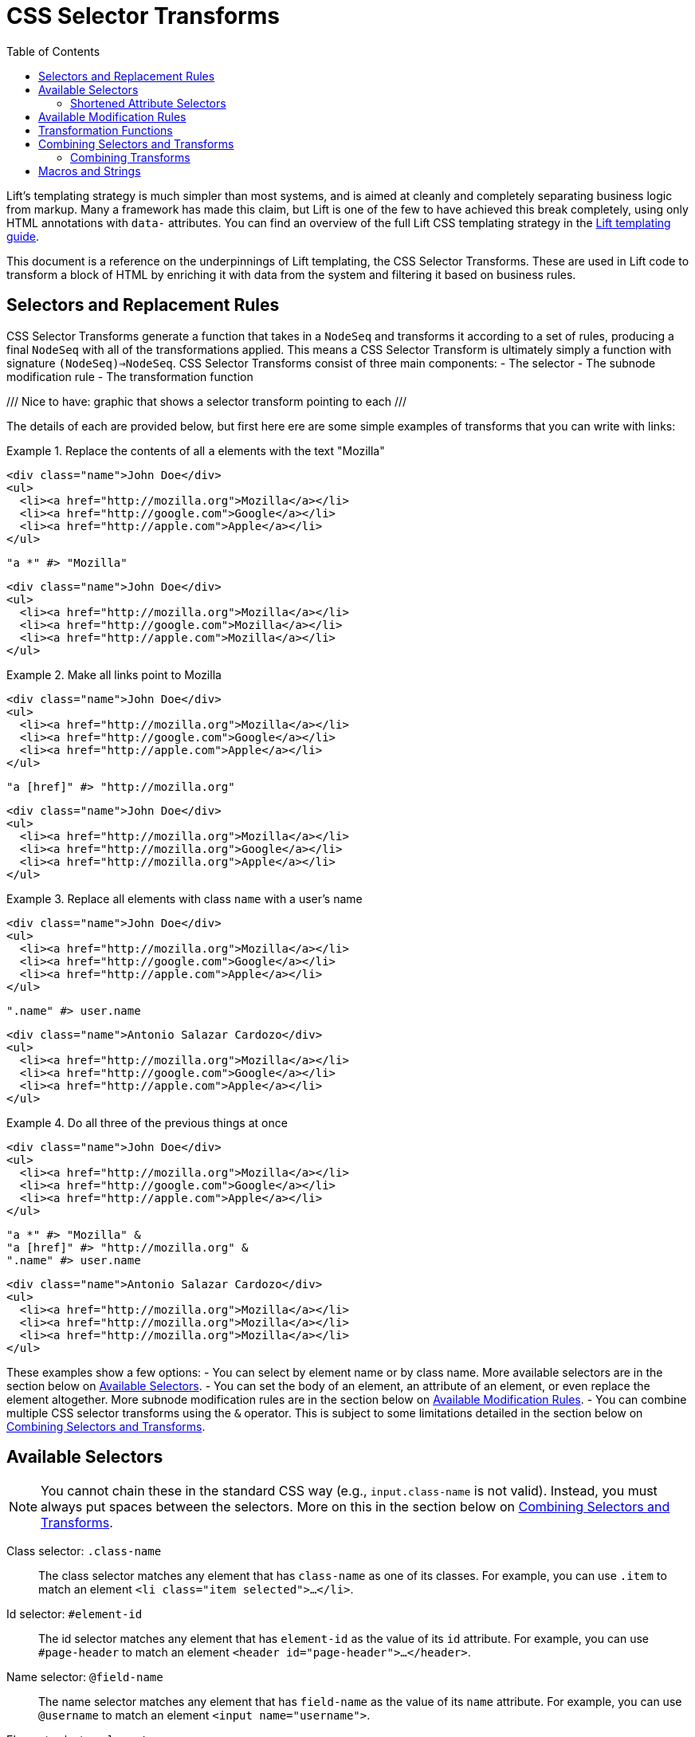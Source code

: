 :idprefix:
:idseparator: -
:toc: right
:toclevels: 2

= CSS Selector Transforms

Lift's templating strategy is much simpler than most systems, and is aimed at
cleanly and completely separating business logic from markup. Many a framework
has made this claim, but Lift is one of the few to have achieved this break
completely, using only HTML annotations with `data-` attributes. You can find
an overview of the full Lift CSS templating strategy in the
link:templating-guide[Lift templating guide].

This document is a reference on the underpinnings of Lift templating, the CSS
Selector Transforms. These are used in Lift code to transform a block of HTML
by enriching it with data from the system and filtering it based on business
rules.

== Selectors and Replacement Rules

CSS Selector Transforms generate a function that takes in a `NodeSeq` and
transforms it according to a set of rules, producing a final `NodeSeq` with all
of the transformations applied. This means a CSS Selector Transform is
ultimately simply a function with signature `(NodeSeq)=>NodeSeq`. CSS Selector
Transforms consist of three main components:
 - The selector
 - The subnode modification rule
 - The transformation function

///
  Nice to have: graphic that shows a selector transform pointing to each
///

The details of each are provided below, but first here ere are some simple
examples of transforms that you can write with links:

[.interactive.selectors]
.Replace the contents of all `a` elements with the text "Mozilla"
====
[.input]
```html
<div class="name">John Doe</div>
<ul>
  <li><a href="http://mozilla.org">Mozilla</a></li>
  <li><a href="http://google.com">Google</a></li>
  <li><a href="http://apple.com">Apple</a></li>
</ul>
```
[.selector]
```scala
"a *" #> "Mozilla"
```
[.output]
```html
<div class="name">John Doe</div>
<ul>
  <li><a href="http://mozilla.org">Mozilla</a></li>
  <li><a href="http://google.com">Mozilla</a></li>
  <li><a href="http://apple.com">Mozilla</a></li>
</ul>
```
====

[.interactive.selectors]
.Make all links point to Mozilla
====
[.input]
```html
<div class="name">John Doe</div>
<ul>
  <li><a href="http://mozilla.org">Mozilla</a></li>
  <li><a href="http://google.com">Google</a></li>
  <li><a href="http://apple.com">Apple</a></li>
</ul>
```
[.selector]
```scala
"a [href]" #> "http://mozilla.org"
```
[.output]
```html
<div class="name">John Doe</div>
<ul>
  <li><a href="http://mozilla.org">Mozilla</a></li>
  <li><a href="http://mozilla.org">Google</a></li>
  <li><a href="http://mozilla.org">Apple</a></li>
</ul>
```
====

[.interactive.selectors]
.Replace all elements with class `name` with a user's name
====
[.input]
```html
<div class="name">John Doe</div>
<ul>
  <li><a href="http://mozilla.org">Mozilla</a></li>
  <li><a href="http://google.com">Google</a></li>
  <li><a href="http://apple.com">Apple</a></li>
</ul>
```
[.selector]
```scala
".name" #> user.name
```
[.output]
```html
<div class="name">Antonio Salazar Cardozo</div>
<ul>
  <li><a href="http://mozilla.org">Mozilla</a></li>
  <li><a href="http://google.com">Google</a></li>
  <li><a href="http://apple.com">Apple</a></li>
</ul>
```
====

[.interactive.selectors]
.Do all three of the previous things at once
====
[.input]
```html
<div class="name">John Doe</div>
<ul>
  <li><a href="http://mozilla.org">Mozilla</a></li>
  <li><a href="http://google.com">Google</a></li>
  <li><a href="http://apple.com">Apple</a></li>
</ul>
```
[.selector]
```scala
"a *" #> "Mozilla" &
"a [href]" #> "http://mozilla.org" &
".name" #> user.name
```
[.output]
```html
<div class="name">Antonio Salazar Cardozo</div>
<ul>
  <li><a href="http://mozilla.org">Mozilla</a></li>
  <li><a href="http://mozilla.org">Mozilla</a></li>
  <li><a href="http://mozilla.org">Mozilla</a></li>
</ul>
```
====

These examples show a few options:
 - You can select by element name or by class name. More available selectors are
   in the section below on <<available-selectors>>.
 - You can set the body of an element, an attribute of an element, or even
   replace the element altogether. More subnode modification rules are in the
   section below on <<available-modification-rules>>.
 - You can combine multiple CSS selector transforms using the `&` operator. This
   is subject to some limitations detailed in the section below on <<combining-selectors-and-transforms>>.

== Available Selectors

NOTE: You cannot chain these in the standard CSS way (e.g., `input.class-name` is not
valid). Instead, you must always put spaces between the selectors. More on this
in the section below on <<combining-selectors-and-transforms>>.

Class selector: `.class-name`::
  The class selector matches any element that has `class-name` as one of its
  classes. For example, you can use `.item` to match an element `<li
  class="item selected">...</li>`.

Id selector: `#element-id`::
  The id selector matches any element that has `element-id` as the value of its
  `id` attribute. For example, you can use `#page-header` to match an element
  `<header id="page-header">...</header>`.

Name selector: `@field-name`::
  The name selector matches any element that has `field-name` as the value of
  its `name` attribute. For example, you can use `@username` to match an element
  `<input name="username">`.

Element selector: `element-name`::
  The element selector matches any element of type `element-name`. For example,
  you can use `input` to match an element `<input type="text">`.

Attribute selector: `an-attribute=a-value`::
  The attribute selector matches any element whose attribute named
  `an-attribute` has the value `a-value`. For example, you can use
  `ng-model=user` to match an element `<ul ng-model="user">...</ul>`.

Universal selector: `*`::
  The universal selector matches any element.

Root selector: `^`::
  The root selector matches elements at the root level of the NodeSeq being
  transformed. For example, you can use `^` to match both the `header`
  and `ul` elements in the HTML `<header id="page-header">...</header><ul
  ng-model="user">...</ul>`.

=== Shortened Attribute Selectors

In addition to the above base selectors, a few selectors are provided that are
useful shortcuts for special attributes:

Data name attribute selector: `;name-data`::
  The data name attribute selector matches any element that has `name-data` as
  the value of its `data-name` attribute. For example, you can use `;user-info`
  to match an element `<ul data-name="user-info">...</ul>`.

Field type selectors: `:button`, `:checkbox`, `:file`, `:password`, `:radio`, `:reset`, `:submit`, `:text`::
  The field type selectors match elements whose `type` attribute is set to a
  particular type. For example, `:button` will match an element `<input
  type="button">`. `:checkbox` will match an element `<input
  type="checkbox">`. Note that this is _not_ generalized. So, for example,
  `:custom-field` will _not_ match `<input type="custom-field">`. Only the above
  values are supported.

== Available Modification Rules

Subnode modification rules indicate what the result of the transformation
function will do to the element matched by the selector.

Set children rule: `*`::
  The transformation result will set the children of the matched element(s). For
  example, `^ *` will set the children of all root elements to the results of
  the transformation.

Append to children rule: `*<` or `*+`::
  The transformation result will be appended to the children of the matched
  element(s). For example, `^ *+` will append the results of the transformation
  to the end of the content of all root elements.

Prepend to children rule: `>*` or `-*`::
  The transformation result will be prepended to the children of the matched
  element(s). For example, `^ *+` will prepend the results of the transformation
  to the beginning of the content of all root elements.

Surround children rule: `<*>`::
  The transformation result will produce a single element, whose children will
  be set to the children of the matched element(s). For example, `^ <*>` will
  take the element produced by the transformation function and copy it once for
  every root element, wrapping the new element around the children of the root
  elements.

Set attribute rule: `[attribute-name]`::
  The attribute with name `attribute-name` on the matched element will have its
  value set to the transformation result. For example, `^ [data-user-id]` will
  set the `data-user-id` attribute of all root elements to the transformation
  result.

Append to attribute rule: `[attribute-name+]`::
  The transformation result will be appended to the end of the value of the
  attribute with name `attribute-name` on the matched element with a prepended
  space. For example, `^ [class+]` will append a space and then the
  transformation result to the `class` attribute of all root elements.

Remove from attribute rule: `[attribute-name!]`::
  The transformation result will be filtered from the value of the attribute
  with name `attribute-name` on the matched element, provided it can be found on
  its own separated by a space. For example, `^ [class!]` will remove the
  class named by the transformation result from all root elements.

Don't merge attributes rule: `!!`::
  By default, if the transformation yields a single element and the element
  matched by the selector is being replaced by that result, the attributes from
  the matched element are merged into the attributes of the transformation's
  element. This modifier prevents that from happening. For example, by default
  doing `"input" #> <div />` and applying it to `<input type="text">` would
  yield `<div type="text" />`. Doing `"input !!" #> <div />` would instead yield
  `<div />`.

Lift node rule: `^^`::
  This rule will lift the first selected element all the way to the root of the
  `NodeSeq` it's being applied to. Note that the transformation result is
  irrelevant in this case. Additionally, note that this only applies to the
  _first_ element that matches the selector, and that it lifts it all the way to
  the root of the `NodeSeq` being transformed. For example,
  `".admin-user ^^" #> "ignored"`, when applied to the
  markup `<div><form><fieldset class=".admin-user">...</fieldset>
  <fieldset class="power-user">...</fieldset></div>`, will
  produce `<fieldset class="admin-user">...</fieldset>`. This is useful for
  selecting among a set of template elements based on some external condition
  (e.g., one template for one type of user, another template for another type of
  user, etc).

Lift node's children rule: `^*`::
  This rule will lift the _children_ of the first selected element all the way
  to the root of the `NodeSeq` it's being applied to. As above, the
  transformation result is irrelevant, only the _first_ matched element's
  children are lifted, and the children are lifted all the way to the root of
  the `NodeSeq` being transformed. For example, `"#power-user ^*" #> "ignored"`,
  when applied to the markup
  `<section id="admin-user"><h3>Admin</h3></section>
  <section id="power-user"><h3>Power User</h3></section>`,
  will produce `<h3>Power User</h3>`.

== Transformation Functions

Transformation functions specify the contents used by the modification rules to
update the `NodeSeq` that is being transformed. Note that these are always
lazily computed, so if a selector doesn't match, then its transformation
function will not be run. Strictly speaking, a transformation function need
not be a _function_---sometimes it will just be a static value. More details
below.

NOTE: Two of the modification rules, `^^` and `^*`, ignore the result of the
transformation function; usually `"ignored"` is passed as the transformation
function in these cases.

The transformation function can be any type `T` that has an implicit
`CanBind[T]` available. `CanBind` requires a single `apply` method with two
parameter lists, one for the `T` value and one that is the `NodeSeq` that was
matched by the selector. For example, if you invoke `"input" #> "Hello"` with
the HTML `<div class="inputs"><input type="text"><input type="date"></div>`,
an instance of `CanBind[String]` is used, and is called twice; first as
`stringBind("Hello")(<input type="text" />)` and then as
`stringBind("Hello")(<input type="date" />)`. Note that a `CanBind[String]` is
already provided by default.

Here are a few of the more interesting `CanBind` s that are supported out of the
box by Lift:

`CanBind[Bindable]`::
  This allows you to directly use a `Mapper` or `Record` instance on the right
  hand side of the transform to put its HTML representation somewhere (as
  returned by `asHtml`).

`CanBind[StringPromotable]`::
  Lift has a `StringPromotable` trait that can be used to mark objects that can
  be straightforwardly promoted to a `String`. Amongst other things, by default
  this includes `JsCmd` s. This allows those types of objects to be put on the
  right hand side of a transform.

`CanBind[Box[T]]` and `CanBind[Option[T]]`::
  Defined for a few types, the most important characteristic of these is that
  they will return a `NodeSeq.Empty` if the `Option` or `Box` is `Empty`/`None`
  or `Failure`.

`CanBind[NodeSeq=>NodeSeq]`::
  This lets you use a full-blown transformation function. This function will
  take in the element that matched the selector and provide the modification
  rule with the results of the function. For example, you could clear an
  element by saying `".user" #> { ns: NodeSeq => NodeSeq.Empty }` footnote:[In
  fact, there is a `ClearNodes` function defined in `net.liftweb.util` that does
  exactly this.]. Because CSS Selector Transforms are themselves
  `NodeSeq=>NodeSeq` functions, you can nest them this way. For example, you
  can say `".user" #> { ".name *" #> user.name }`. With the markup
  `<li class="user"><p class="name">Person</p></li>`, this will first select
  the `li`, then pass it to the second transform which will select the `p`
  and set its value to the user's name. Then the second transform will return
  the `li` with the user's name set up, and the top-level transform will replace
  the original, unbound `li` with the new one.

`CanBind[Iterable[T]]`::
  This is defined for most `T` values that `CanBind` is also defined for, and
  in fact it's recommended that if you provide a `CanBind` for a type `T`, you
  also provide it for `Iterable[T]`. This will repeatedly run the transform
  function that you specify for each `T` in the `Iterable`, concatenate the
  resulting `NodeSeq` s, and return that. This makes it trivial to deal with
  lists, so you can simply do something like
  `".user" #> users.map { user => ".name" #> user.name }`
  to map the names for all users. This will create a copy of the `.user` element
  for each user, and bind their name correctly. It will also ensure that if
  the matched `.user` instance has an id, only the first copy of the elements
  will have that id after the transform is finished.

There are a lot more `CanBind` s, and you can find them at the
link:docs/for/net.liftweb.util.CanBind[docs for `CanBind`].

== Combining Selectors and Transforms

Lift's selectors are not identical to CSS selectors. They're designed for speed
rather than for being featureful, and designed in the context of a full-featured
language rather than a limited language like CSS. One key difference is in how
you combine them. In CSS, you can use `>` to select direct children, `+` for
direct siblings, etc. Lift only provides one combinator, the space: ` `. It
works just like in CSS, applying to all descendants. So you can set up a selector
`.user-form input [value]` and it will for setting the `href` attribute of all
`input` elements that have some ancestorwith class  `user-form` .

Notably, you cannot select `form.user input [href]`, because you cannot check
multiple selectors on a single element. In practice, this is rarely needed for
snippets because the snippet itself will typically be attached to the element
that you would usually use a more complex selector to identify.

=== Combining Transforms

You may want to apply more than one transform to a single `NodeSeq`. Indeed,
this is a fairly common thing to do in snippets. The simplest way of doing this
is to pass the result of each transformation in turn through the next
transform. For example, if you wanted to do both `"a *" #> "Mozilla"` and
`"a [href]" #> "https://mozilla.org"`, you could do:

```scala
val textReplaced = ("a *" #> "Mozilla") apply nodes
val final result = ("a [href]" #> "https://mozilla.org") apply textReplaced
```

Scala itself provides a function composition helper that lets us chain a set
of functions into a single function that runs through all of them: `andThen`.
With this, we can do:

```scala
("a *" #> "Mozilla" andThen
 "a [href]" #> "https://mozilla.org") apply nodes
```

And get the same result.

However, Lift provides one more little trick, the `&` operator. When CSS
Selector Transforms are combined via `andThen`, each transform that runs
potentially has to go through the entire set of input nodes to see where its
transformations should apply. `&` does something a little different: instead of
chaining the functions, it creates one big function that goes through the input
nodes a single time, checking at each point which of the combined transforms
should be applied and then applying them. So, you can do:

```scala
("a *" #> "Mozilla" &
 "a [href]" #> "https://mozilla.org") apply nodes
```

Beware, however, as `&` is not the same as `andThen`. To do this trickery, Lift
will only transform a part of a node once, and it won't revisit it. Two
transformations that apply to the same attribute for the same element, for
example, will not both be applied. Additionally, if your transformation applies
to the body of an element, like `a *`, the new children of the element will
_not_ be transformed. Additionally, if you replace the element itself, e.g.
with the selector `a`, none of the other transforms for that element will run.

Thus, you will occasionally find yourself using `&` together with `andThen`; in
general you should default to `&` and switch to `andThen` when you need to in
order to apply a transform to the results of the previous one.

== Macros and Strings

Lift's CSS Selector Transforms can be used in two modes. Most basically, you
can create a `String` with the appropriate selector and then specify the
transformation you want to apply to matching blocks
